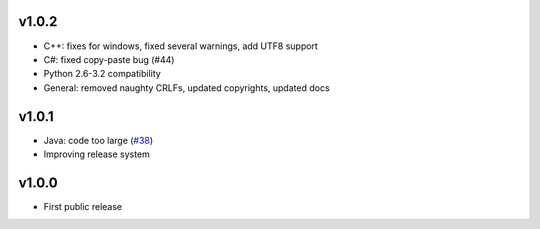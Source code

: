v1.0.2
======
* C++: fixes for windows, fixed several warnings, add UTF8 support
* C#: fixed copy-paste bug (#44)
* Python 2.6-3.2 compatibility
* General: removed naughty CRLFs, updated copyrights, updated docs

v1.0.1
======
* Java: code too large (`#38 <http://github.com/tomerfiliba/agnos/issues/38>`_)
* Improving release system

v1.0.0
======
* First public release

